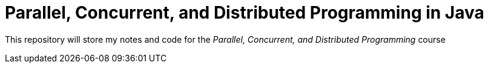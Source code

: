 = Parallel, Concurrent, and Distributed Programming in Java

This repository will store my notes and code for the _Parallel, Concurrent, and Distributed Programming_ course
